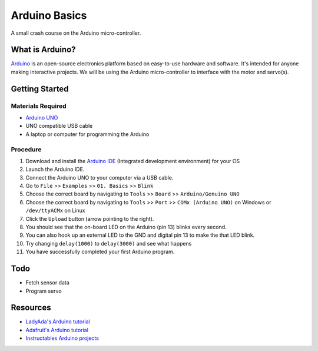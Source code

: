 Arduino Basics
=================

A small crash course on the Arduino micro-controller.

What is Arduino?
----------------
`Arduino <https://www.arduino.cc/>`_  is an open-source electronics platform based on
easy-to-use hardware and software. It's intended for anyone making
interactive projects. We will be using the Arduino micro-controller to interface
with the motor and servo(s).

Getting Started
----------------
Materials Required
^^^^^^^^^^^^^^^^^^^
- `Arduino UNO <https://store.arduino.cc/usa/arduino-uno-rev3>`_
- UNO compatible USB cable
- A laptop or computer for programming the Arduino

Procedure
^^^^^^^^^
1. Download and install the `Arduino IDE <https://www.arduino.cc/en/Main/Software>`_
   (Integrated development environment) for your OS

2. Launch the Arduino IDE.

3. Connect the Arduino UNO to your computer via a USB cable.

4. Go to ``File`` >> ``Examples`` >> ``01. Basics`` >> ``Blink``

5. Choose the correct board by navigating to ``Tools`` >> ``Board`` >>
   ``Arduino/Genuino UNO``

6. Choose the correct board by navigating to ``Tools`` >> ``Port`` >>
   ``COMx (Arduino UNO)`` on Windows or ``/dev/ttyACMx`` on Linux

7. Click the ``Upload`` button (arrow pointing to the right).

8. You should see that the on-board LED on the Arduino (pin 13) blinks every
   second.

9. You can also hook up an external LED to the GND and digital pin 13 to make
   the that LED blink.

10. Try changing ``delay(1000)`` to ``delay(3000)`` and see what happens

11. You have successfully completed your first Arduino program.

Todo
-----
- Fetch sensor data
- Program servo

Resources
---------
- `LadyAda's Arduino tutorial <http://www.ladyada.net/learn/arduino/>`_
- `Adafruit's Arduino tutorial <https://learn.adafruit.com/lesson-0-getting-started>`_
- `Instructables Arduino projects <http://www.instructables.com/howto/arduino/>`_
